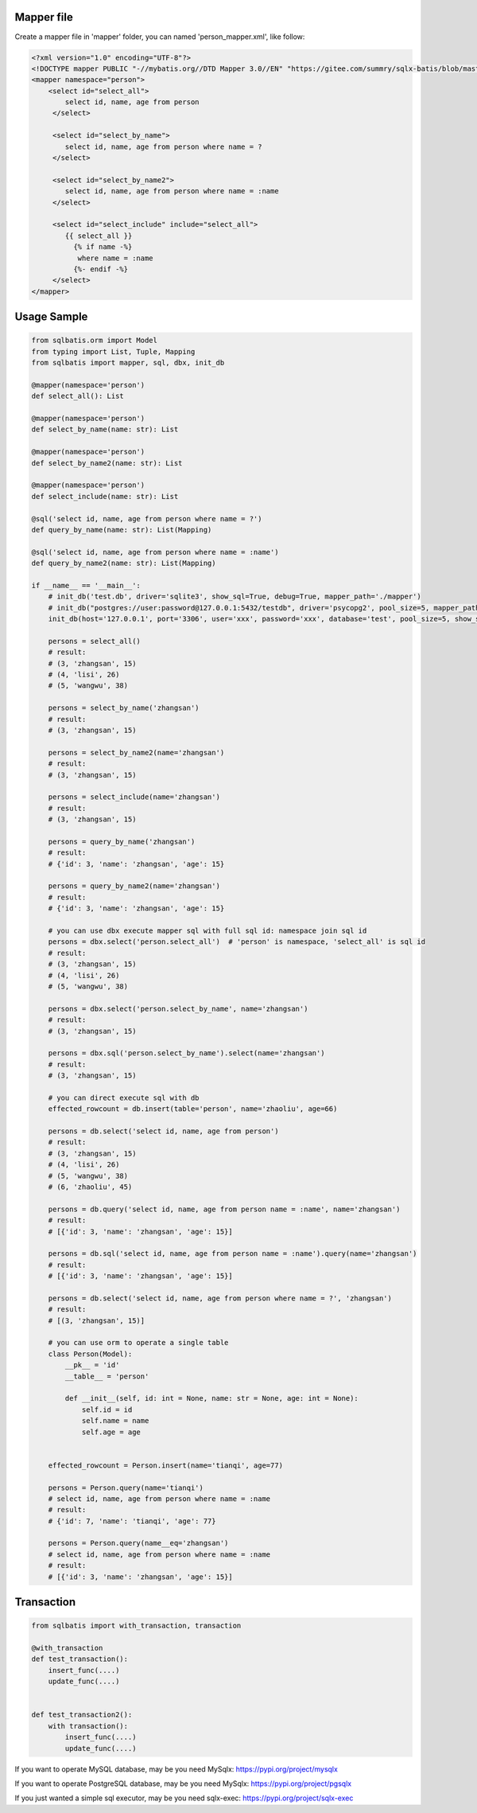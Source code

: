 Mapper file
'''''''''''

Create a mapper file in 'mapper' folder, you can named
'person_mapper.xml', like follow:

.. code:: xml

   <?xml version="1.0" encoding="UTF-8"?>
   <!DOCTYPE mapper PUBLIC "-//mybatis.org//DTD Mapper 3.0//EN" "https://gitee.com/summry/sqlx-batis/blob/master/dtd/mapper.dtd">
   <mapper namespace="person">
       <select id="select_all">
           select id, name, age from person
        </select>

        <select id="select_by_name">
           select id, name, age from person where name = ?
        </select>

        <select id="select_by_name2">
           select id, name, age from person where name = :name
        </select>

        <select id="select_include" include="select_all">
           {{ select_all }}
             {% if name -%}
              where name = :name
             {%- endif -%}
        </select>
   </mapper>

Usage Sample
''''''''''''

.. code:: python

    from sqlbatis.orm import Model
    from typing import List, Tuple, Mapping
    from sqlbatis import mapper, sql, dbx, init_db

    @mapper(namespace='person')
    def select_all(): List

    @mapper(namespace='person')
    def select_by_name(name: str): List

    @mapper(namespace='person')
    def select_by_name2(name: str): List

    @mapper(namespace='person')
    def select_include(name: str): List

    @sql('select id, name, age from person where name = ?')
    def query_by_name(name: str): List(Mapping)

    @sql('select id, name, age from person where name = :name')
    def query_by_name2(name: str): List(Mapping)

    if __name__ == '__main__':
        # init_db('test.db', driver='sqlite3', show_sql=True, debug=True, mapper_path='./mapper')
        # init_db("postgres://user:password@127.0.0.1:5432/testdb", driver='psycopg2', pool_size=5, mapper_path='./mapper')
        init_db(host='127.0.0.1', port='3306', user='xxx', password='xxx', database='test', pool_size=5, show_sql=True, mapper_path='./mapper')

        persons = select_all()
        # result:
        # (3, 'zhangsan', 15)
        # (4, 'lisi', 26)
        # (5, 'wangwu', 38)

        persons = select_by_name('zhangsan')
        # result:
        # (3, 'zhangsan', 15)

        persons = select_by_name2(name='zhangsan')
        # result:
        # (3, 'zhangsan', 15)

        persons = select_include(name='zhangsan')
        # result:
        # (3, 'zhangsan', 15)

        persons = query_by_name('zhangsan')
        # result:
        # {'id': 3, 'name': 'zhangsan', 'age': 15}

        persons = query_by_name2(name='zhangsan')
        # result:
        # {'id': 3, 'name': 'zhangsan', 'age': 15}
       
        # you can use dbx execute mapper sql with full sql id: namespace join sql id
        persons = dbx.select('person.select_all')  # 'person' is namespace, 'select_all' is sql id
        # result:
        # (3, 'zhangsan', 15)
        # (4, 'lisi', 26)
        # (5, 'wangwu', 38)

        persons = dbx.select('person.select_by_name', name='zhangsan')
        # result:
        # (3, 'zhangsan', 15)

        persons = dbx.sql('person.select_by_name').select(name='zhangsan')
        # result:
        # (3, 'zhangsan', 15)

        # you can direct execute sql with db
        effected_rowcount = db.insert(table='person', name='zhaoliu', age=66)

        persons = db.select('select id, name, age from person')
        # result:
        # (3, 'zhangsan', 15)
        # (4, 'lisi', 26)
        # (5, 'wangwu', 38)
        # (6, 'zhaoliu', 45)

        persons = db.query('select id, name, age from person name = :name', name='zhangsan')
        # result:
        # [{'id': 3, 'name': 'zhangsan', 'age': 15}]

        persons = db.sql('select id, name, age from person name = :name').query(name='zhangsan')
        # result:
        # [{'id': 3, 'name': 'zhangsan', 'age': 15}]

        persons = db.select('select id, name, age from person where name = ?', 'zhangsan')
        # result:
        # [(3, 'zhangsan', 15)]

        # you can use orm to operate a single table
        class Person(Model):
            __pk__ = 'id'
            __table__ = 'person'

            def __init__(self, id: int = None, name: str = None, age: int = None):
                self.id = id
                self.name = name
                self.age = age


        effected_rowcount = Person.insert(name='tianqi', age=77)

        persons = Person.query(name='tianqi')
        # select id, name, age from person where name = :name
        # result:
        # {'id': 7, 'name': 'tianqi', 'age': 77}

        persons = Person.query(name__eq='zhangsan')
        # select id, name, age from person where name = :name
        # result:
        # [{'id': 3, 'name': 'zhangsan', 'age': 15}]

Transaction
'''''''''''

.. code:: python

    from sqlbatis import with_transaction, transaction

    @with_transaction
    def test_transaction():
        insert_func(....)
        update_func(....)


    def test_transaction2():
        with transaction():
            insert_func(....)
            update_func(....)


If you want to operate MySQL database, may be you need MySqlx: https://pypi.org/project/mysqlx

If you want to operate PostgreSQL database, may be you need MySqlx: https://pypi.org/project/pgsqlx

If you just wanted a simple sql executor, may be you need sqlx-exec: https://pypi.org/project/sqlx-exec
